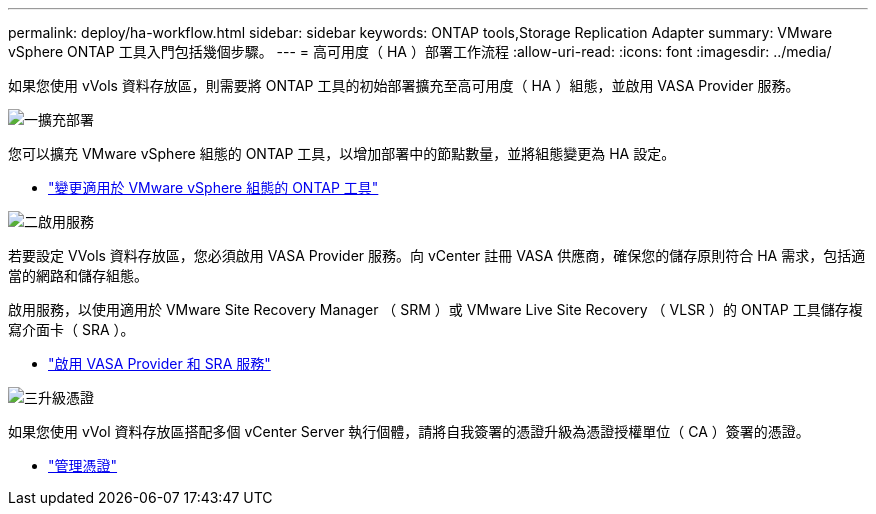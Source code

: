 ---
permalink: deploy/ha-workflow.html 
sidebar: sidebar 
keywords: ONTAP tools,Storage Replication Adapter 
summary: VMware vSphere ONTAP 工具入門包括幾個步驟。 
---
= 高可用度（ HA ）部署工作流程
:allow-uri-read: 
:icons: font
:imagesdir: ../media/


[role="lead"]
如果您使用 vVols 資料存放區，則需要將 ONTAP 工具的初始部署擴充至高可用度（ HA ）組態，並啟用 VASA Provider 服務。

.image:https://raw.githubusercontent.com/NetAppDocs/common/main/media/number-1.png["一"]擴充部署
[role="quick-margin-para"]
您可以擴充 VMware vSphere 組態的 ONTAP 工具，以增加部署中的節點數量，並將組態變更為 HA 設定。

[role="quick-margin-list"]
* link:../manage/edit-appliance-settings.html["變更適用於 VMware vSphere 組態的 ONTAP 工具"]


.image:https://raw.githubusercontent.com/NetAppDocs/common/main/media/number-2.png["二"]啟用服務
[role="quick-margin-para"]
若要設定 VVols 資料存放區，您必須啟用 VASA Provider 服務。向 vCenter 註冊 VASA 供應商，確保您的儲存原則符合 HA 需求，包括適當的網路和儲存組態。

[role="quick-margin-para"]
啟用服務，以使用適用於 VMware Site Recovery Manager （ SRM ）或 VMware Live Site Recovery （ VLSR ）的 ONTAP 工具儲存複寫介面卡（ SRA ）。

[role="quick-margin-list"]
* link:../manage/enable-services.html["啟用 VASA Provider 和 SRA 服務"]


.image:https://raw.githubusercontent.com/NetAppDocs/common/main/media/number-3.png["三"]升級憑證
[role="quick-margin-para"]
如果您使用 vVol 資料存放區搭配多個 vCenter Server 執行個體，請將自我簽署的憑證升級為憑證授權單位（ CA ）簽署的憑證。

[role="quick-margin-list"]
* link:../manage/certificate-manage.html["管理憑證"]

